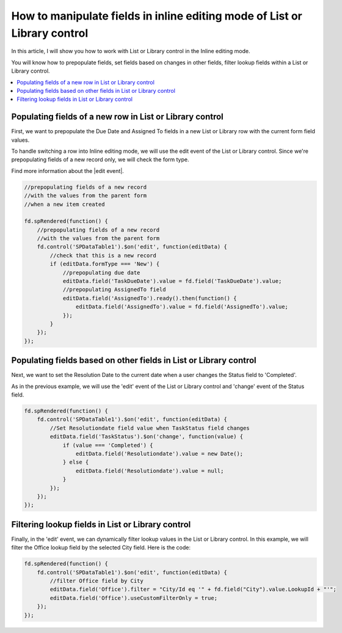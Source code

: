 .. title:: Manipulate fields in inline editing mode of List or Library

.. meta::
   :description: How to work with fields when editing List or Library in Inline mode - e.g. prepopulate fields, set fields based on changes in other fields, filter lookup fields

How to manipulate fields in inline editing mode of List or Library control
===========================================================================

In this article, I will show you how to work with List or Library control in the Inline editing mode.  

You will know how to prepopulate fields, set fields based on changes in other fields, filter lookup fields within a List or Library control. 

.. contents::
 :local:
 :depth: 1

Populating fields of a new row in List or Library control 
----------------------------------------------------------------------

|pic1|

.. |pic1| image:: ../images/how-to/list-or-library-inline/how-to-list-or-library-inline-populate-fields.gif
   :alt: Populating fields of a new row

First, we want to prepopulate the Due Date and Assigned To fields in a new List or Library row with the current form field values. 

To handle switching a row into Inline editing mode, we will use the edit event of the List or Library control. Since we're prepopulating fields of a new record only, we will check the form type. 

Find more information about the |edit event|.  

.. |edit event| raw:: html

    <a href="https://plumsail.com/docs/forms-sp/javascript/controls.html#list-or-library" target="_blank">edit event</a>

.. code-block:: javascript

    //prepopulating fields of a new record  
    //with the values from the parent form
    //when a new item created

    fd.spRendered(function() {
        //prepopulating fields of a new record
        //with the values from the parent form 
        fd.control('SPDataTable1').$on('edit', function(editData) {
            //check that this is a new record
            if (editData.formType === 'New') {
                //prepopulating due date
                editData.field('TaskDueDate').value = fd.field('TaskDueDate').value;
                //prepopulating AssignedTo field
                editData.field('AssignedTo').ready().then(function() {
                    editData.field('AssignedTo').value = fd.field('AssignedTo').value;
                });
            } 
        });
    });

Populating fields based on other fields in List or Library control 
----------------------------------------------------------------------

|pic2|

.. |pic2| image:: ../images/how-to/list-or-library-inline/how-to-list-or-library-inline-change-field.gif
   :alt: Populating fields based on other fields

Next, we want to set the Resolution Date to the current date when a user changes the Status field to 'Completed'.  

As in the previous example, we will use the 'edit' event of the List or Library control and 'change' event of the Status field. 

.. code-block:: javascript

    fd.spRendered(function() { 
        fd.control('SPDataTable1').$on('edit', function(editData) {
            //Set Resolutiondate field value when TaskStatus field changes
            editData.field('TaskStatus').$on('change', function(value) {
                if (value === 'Completed') {
                    editData.field('Resolutiondate').value = new Date();
                } else {
                    editData.field('Resolutiondate').value = null;
                }
            });
        });
    });

Filtering lookup fields in List or Library control  
----------------------------------------------------------------------

|pic3|

.. |pic3| image:: ../images/how-to/list-or-library-inline/how-to-list-or-library-inline-lookup-filter.gif
   :alt: Filtering lookup fields

Finally, in the 'edit' event, we can dynamically filter lookup values in the List or Library control. In this example, we will filter the Office lookup field by the selected City field. Here is the code:

.. code-block:: javascript

    fd.spRendered(function() {
        fd.control('SPDataTable1').$on('edit', function(editData) {
            //filter Office field by City
            editData.field('Office').filter = "City/Id eq '" + fd.field("City").value.LookupId + "'";
            editData.field('Office').useCustomFilterOnly = true;
        });
    }); 